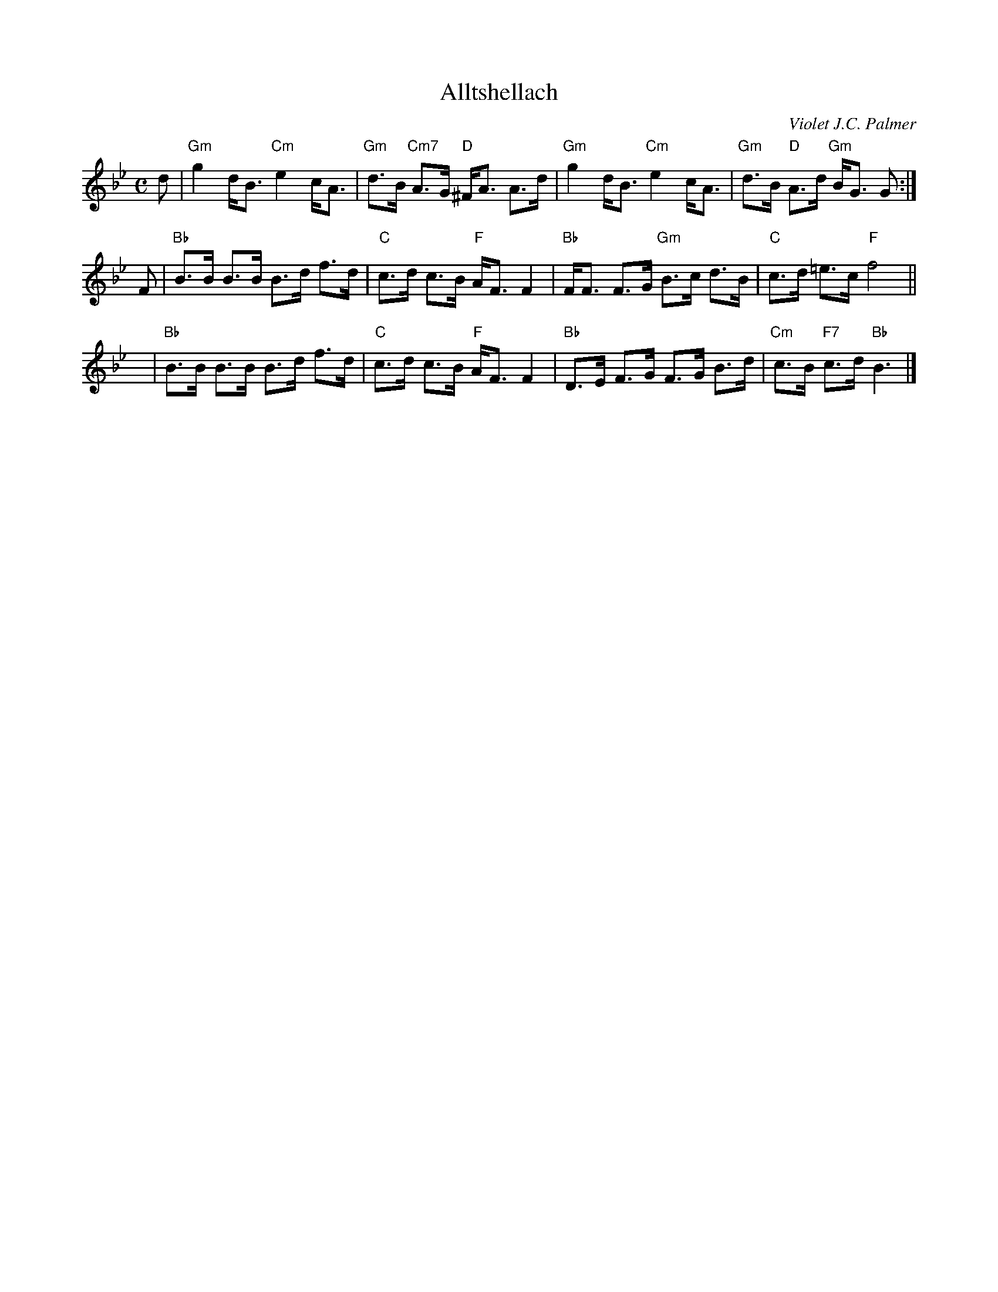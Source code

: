 X:1
T: Alltshellach
R:Strathspey
C:Violet J.C. Palmer
B:RSCDS Book 23
Z:Jenny Beer
M:C
L:1/8
%
K:G Minor
d \
| "Gm"g2 d<B "Cm"e2 c<A | "Gm"d>B "Cm7"A>G "D"^F<A A>d \
| "Gm"g2 d<B "Cm"e2 c<A | "Gm"d>B "D"A>d "Gm"B<G G :|
F \
| "Bb"B>B B>B B>d f>d |  "C"c>d c>B "F"A<F F2 \
| "Bb"F<F F>G "Gm"B>c d>B | "C"c>d =e>c "F"f4 ||
y \
| "Bb"B>B B>B B>d f>d | "C"c>d c>B "F"A<F F2 \
| "Bb"D>E F>G F>G B>d | "Cm"c>B "F7"c>d "Bb"B3 |]
